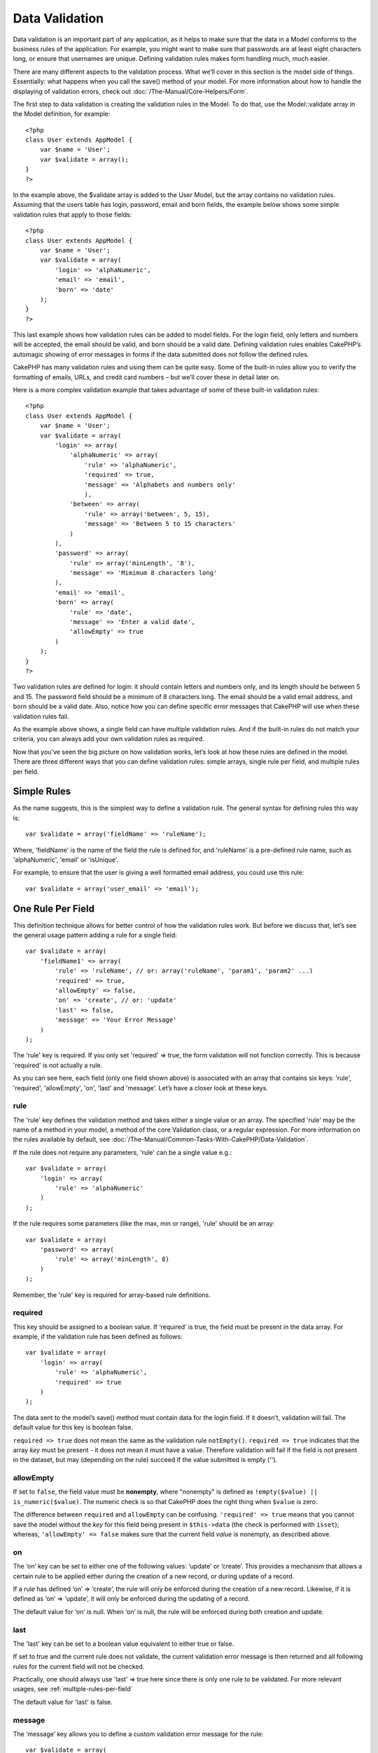Data Validation
###############

Data validation is an important part of any application, as it helps to
make sure that the data in a Model conforms to the business rules of the
application. For example, you might want to make sure that passwords are
at least eight characters long, or ensure that usernames are unique.
Defining validation rules makes form handling much, much easier.

There are many different aspects to the validation process. What we’ll
cover in this section is the model side of things. Essentially: what
happens when you call the save() method of your model. For more
information about how to handle the displaying of validation errors,
check out :doc:`/The-Manual/Core-Helpers/Form`.

The first step to data validation is creating the validation rules in
the Model. To do that, use the Model::validate array in the Model
definition, for example:

::

    <?php
    class User extends AppModel {  
        var $name = 'User';
        var $validate = array();
    }
    ?>

In the example above, the $validate array is added to the User Model,
but the array contains no validation rules. Assuming that the users
table has login, password, email and born fields, the example below
shows some simple validation rules that apply to those fields:

::

    <?php
    class User extends AppModel {
        var $name = 'User';
        var $validate = array(
            'login' => 'alphaNumeric',
            'email' => 'email',
            'born' => 'date'
        );
    }
    ?>

This last example shows how validation rules can be added to model
fields. For the login field, only letters and numbers will be accepted,
the email should be valid, and born should be a valid date. Defining
validation rules enables CakePHP’s automagic showing of error messages
in forms if the data submitted does not follow the defined rules.

CakePHP has many validation rules and using them can be quite easy. Some
of the built-in rules allow you to verify the formatting of emails,
URLs, and credit card numbers – but we’ll cover these in detail later
on.

Here is a more complex validation example that takes advantage of some
of these built-in validation rules:

::

    <?php
    class User extends AppModel {
        var $name = 'User';
        var $validate = array(
            'login' => array(
                'alphaNumeric' => array(
                    'rule' => 'alphaNumeric',
                    'required' => true,
                    'message' => 'Alphabets and numbers only'
                    ),
                'between' => array(
                    'rule' => array('between', 5, 15),
                    'message' => 'Between 5 to 15 characters'
                )
            ),
            'password' => array(
                'rule' => array('minLength', '8'),
                'message' => 'Mimimum 8 characters long'
            ),
            'email' => 'email',
            'born' => array(
                'rule' => 'date',
                'message' => 'Enter a valid date',
                'allowEmpty' => true
            )
        );
    }
    ?>

Two validation rules are defined for login: it should contain letters
and numbers only, and its length should be between 5 and 15. The
password field should be a minimum of 8 characters long. The email
should be a valid email address, and born should be a valid date. Also,
notice how you can define specific error messages that CakePHP will use
when these validation rules fail.

As the example above shows, a single field can have multiple validation
rules. And if the built-in rules do not match your criteria, you can
always add your own validation rules as required.

Now that you’ve seen the big picture on how validation works, let’s look
at how these rules are defined in the model. There are three different
ways that you can define validation rules: simple arrays, single rule
per field, and multiple rules per field.

Simple Rules
============

As the name suggests, this is the simplest way to define a validation
rule. The general syntax for defining rules this way is:

::

    var $validate = array('fieldName' => 'ruleName');

Where, 'fieldName' is the name of the field the rule is defined for, and
'ruleName' is a pre-defined rule name, such as 'alphaNumeric', 'email'
or 'isUnique'.

For example, to ensure that the user is giving a well formatted email
address, you could use this rule:

::

    var $validate = array('user_email' => 'email');

One Rule Per Field
==================

This definition technique allows for better control of how the
validation rules work. But before we discuss that, let’s see the general
usage pattern adding a rule for a single field:

::

    var $validate = array(
        'fieldName1' => array(
            'rule' => 'ruleName', // or: array('ruleName', 'param1', 'param2' ...)
            'required' => true,
            'allowEmpty' => false,
            'on' => 'create', // or: 'update'
            'last' => false,
            'message' => 'Your Error Message'
        )
    );

The 'rule' key is required. If you only set 'required' => true, the form
validation will not function correctly. This is because 'required' is
not actually a rule.

As you can see here, each field (only one field shown above) is
associated with an array that contains six keys: 'rule', 'required',
'allowEmpty', 'on', 'last' and 'message'. Let’s have a closer look at these
keys.

rule
----

The 'rule' key defines the validation method and takes either a single
value or an array. The specified 'rule' may be the name of a method in
your model, a method of the core Validation class, or a regular
expression. For more information on the rules available by default, see
:doc:`/The-Manual/Common-Tasks-With-CakePHP/Data-Validation`.

If the rule does not require any parameters, 'rule' can be a single
value e.g.:

::

    var $validate = array(
        'login' => array(
            'rule' => 'alphaNumeric'
        )
    );

If the rule requires some parameters (like the max, min or range),
'rule' should be an array:

::

    var $validate = array(
        'password' => array(
            'rule' => array('minLength', 8)
        )
    );

Remember, the 'rule' key is required for array-based rule definitions.

required
--------

This key should be assigned to a boolean value. If ‘required’ is true,
the field must be present in the data array. For example, if the
validation rule has been defined as follows:

::

    var $validate = array(
        'login' => array(
            'rule' => 'alphaNumeric',
            'required' => true
        )
    );

The data sent to the model’s save() method must contain data for the
login field. If it doesn’t, validation will fail. The default value for
this key is boolean false.

``required => true`` does not mean the same as the validation rule
``notEmpty()``. ``required => true`` indicates that the array *key* must
be present - it does not mean it must have a value. Therefore validation
will fail if the field is not present in the dataset, but may (depending
on the rule) succeed if the value submitted is empty ('').

allowEmpty
----------

If set to ``false``, the field value must be **nonempty**, where
"nonempty" is defined as ``!empty($value) || is_numeric($value)``. The
numeric check is so that CakePHP does the right thing when ``$value`` is
zero.

The difference between ``required`` and ``allowEmpty`` can be confusing.
``'required' => true`` means that you cannot save the model without the
*key* for this field being present in ``$this->data`` (the check is
performed with ``isset``); whereas, ``'allowEmpty' => false`` makes sure
that the current field *value* is nonempty, as described above.

on
--

The ‘on’ key can be set to either one of the following values: ‘update’
or ‘create’. This provides a mechanism that allows a certain rule to be
applied either during the creation of a new record, or during update of
a record.

If a rule has defined ‘on’ => ‘create’, the rule will only be enforced
during the creation of a new record. Likewise, if it is defined as ‘on’
=> ‘update’, it will only be enforced during the updating of a record.

The default value for ‘on’ is null. When ‘on’ is null, the rule will be
enforced during both creation and update.

last
----

The 'last' key can be set to a boolean value equivalent to either true 
or false.

If set to true and the current rule does not validate, the current 
validation error message is then returned and all following rules for 
the current field will not be checked.

Practically, one should always use 'last' => true here since there is 
only one rule to be validated. 
For more relevant usages, see :ref:`multiple-rules-per-field`

The default value for 'last' is false. 

message
-------

The ‘message’ key allows you to define a custom validation error message
for the rule:

::

    var $validate = array(
        'password' => array(
            'rule' => array('minLength', 8),
            'message' => 'Password must be at least 8 characters long'
        )
    );

Multiple Rules per Field
========================

The technique outlined above gives us much more flexibility than simple
rules assignment, but there’s an extra step we can take in order to gain
more fine-grained control of data validation. The next technique we’ll
outline allows us to assign multiple validation rules per model field.

If you would like to assign multiple validation rules to a single field,
this is basically how it should look:

::

     
    var $validate = array(
        'fieldName' => array(
            'ruleName' => array(
                'rule' => 'ruleName',
                // extra keys like on, required, etc. go here...
            ),
            'ruleName2' => array(
                'rule' => 'ruleName2',
                // extra keys like on, required, etc. go here...
            )
        )
    );

As you can see, this is quite similar to what we did in the previous
section. There, for each field we had only one array of validation
parameters. In this case, each ‘fieldName’ consists of an array of rule
indices. Each ‘ruleName’ contains a separate array of validation
parameters.

This is better explained with a practical example:

::

    var $validate = array(
        'login' => array(
            'loginRule-1' => array(
                'rule' => 'alphaNumeric',  
                'message' => 'Only alphabets and numbers allowed',
                'last' => true
             ),
            'loginRule-2' => array(
                'rule' => array('minLength', 8),  
                'message' => 'Minimum length of 8 characters'
            )  
        )
    );

The above example defines two rules for the login field: loginRule-1 and
loginRule-2. As you can see, each rule is identified with an arbitrary
name.

By default CakePHP tries to validate a field using all the validation
rules declared for it and returns the error message for the last failing
rule. But if the key ``last`` is set to ``true`` for a rule and it
fails, then the error message for that rule is returned and further
rules are not validated. So if you prefer to show the error message for
the first failing rule then set ``'last' => true`` for each rule.

When using multiple rules per field the 'required' and 'allowEmpty' keys
need to be used only once in the first rule.

If you plan on using internationalized error messages, you may want to
specify error messages in your view instead:

::

    echo $form->input('login', array(
        'label' => __('Login', true), 
        'error' => array(
                'loginRule-1' => __('Only alphabets and numbers allowed', true),
                'loginRule-2' => __('Minimum length of 8 characters', true)
            )
        )
    );

The field is now fully internationalized, and you are able to remove the
messages from the model. For more information on the \_\_() function,
see "Localization & Internationalization"

Core Validation Rules
=====================

The Validation class in CakePHP contains many validation rules that can
make model data validation much easier. This class contains many
oft-used validation techniques you won’t need to write on your own.
Below, you'll find a complete list of all the rules, along with usage
examples.

alphaNumeric
------------

The data for the field must only contain letters and numbers.

::

    var $validate = array(
        'login' => array(
            'rule' => 'alphaNumeric',
            'message' => 'Usernames must only contain letters and numbers.'
        )
    );

between
-------

The length of the data for the field must fall within the specified
numeric range. Both minimum and maximum values must be supplied. Uses <=
not < .

::

    var $validate = array(
        'password' => array(
            'rule' => array('between', 5, 15),
            'message' => 'Passwords must be between 5 and 15 characters long.'
        )
    );

The length of data is "the number of bytes in the string representation
of the data". Be careful that it may be larger than the number of
characters when handling non-ASCII characters.

blank
-----

This rule is used to make sure that the field is left blank or only
white space characters are present in its value. White space characters
include space, tab, carriage return, and newline.

::

    var $validate = array(
        'id' => array(
            'rule' => 'blank',
            'on' => 'create'
        )
    );

boolean
-------

The data for the field must be a boolean value. Valid values are true or
false, integers 0 or 1 or strings '0' or '1'.

::

    var $validate = array(
        'myCheckbox' => array(
            'rule' => array('boolean'),
            'message' => 'Incorrect value for myCheckbox'
        )
    );

cc
--

This rule is used to check whether the data is a valid credit card
number. It takes three parameters: ‘type’, ‘deep’ and ‘regex’.

The ‘type’ key can be assigned to the values of ‘fast’, ‘all’ or any of
the following:

-  amex
-  bankcard
-  diners
-  disc
-  electron
-  enroute
-  jcb
-  maestro
-  mc
-  solo
-  switch
-  visa
-  voyager

If ‘type’ is set to ‘fast’, it validates the data against the major
credit cards’ numbering formats. Setting ‘type’ to ‘all’ will check with
all the credit card types. You can also set ‘type’ to an array of the
types you wish to match.

The ‘deep’ key should be set to a boolean value. If it is set to true,
the validation will check the Luhn algorithm of the credit card
(`https://en.wikipedia.org/wiki/Luhn\_algorithm <https://en.wikipedia.org/wiki/Luhn_algorithm>`_).
It defaults to false.

The ‘regex’ key allows you to supply your own regular expression that
will be used to validate the credit card number.

::

    var $validate = array(
        'ccnumber' => array(
            'rule' => array('cc', array('visa', 'maestro'), false, null),
            'message' => 'The credit card number you supplied was invalid.'
        )
    );

comparison
----------

Comparison is used to compare numeric values. It supports “is greater”,
“is less”, “greater or equal”, “less or equal”, “equal to”, and “not
equal”. Some examples are shown below:

::

    var $validate = array(
        'age' => array(
            'rule' => array('comparison', '>=', 18),
            'message' => 'Must be at least 18 years old to qualify.'
        )
    );

    var $validate = array(
        'age' => array(
            'rule' => array('comparison', 'greater or equal', 18),
            'message' => 'Must be at least 18 years old to qualify.'
        )
    );

date
----

This rule ensures that data is submitted in valid date formats. A single
parameter (which can be an array) can be passed that will be used to
check the format of the supplied date. The value of the parameter can be
one of the following:

-  ‘dmy’ e.g. 27-12-2006 or 27-12-06 (separators can be a space, period,
   dash, forward slash)
-  ‘mdy’ e.g. 12-27-2006 or 12-27-06 (separators can be a space, period,
   dash, forward slash)
-  ‘ymd’ e.g. 2006-12-27 or 06-12-27 (separators can be a space, period,
   dash, forward slash)
-  ‘dMy’ e.g. 27 December 2006 or 27 Dec 2006
-  ‘Mdy’ e.g. December 27, 2006 or Dec 27, 2006 (comma is optional)
-  ‘My’ e.g. (December 2006 or Dec 2006)
-  ‘my’ e.g. 12/2006 or 12/06 (separators can be a space, period, dash,
   forward slash)

If no keys are supplied, the default key that will be used is ‘ymd’.

::

    var $validate = array(
        'born' => array(
            'rule' => array('date','ymd'),
            'message' => 'Enter a valid date in YY-MM-DD format.',
            'allowEmpty' => true
        )
    );

While many data stores require a certain date format, you might consider
doing the heavy lifting by accepting a wide-array of date formats and
trying to convert them, rather than forcing users to supply a given
format. The more work you can do for your users, the better.

decimal
-------

This rule ensures that the data is a valid decimal number. A parameter
can be passed to specify the number of digits required after the decimal
point. If no parameter is passed, the data will be validated as a
scientific float, which will cause validation to fail if no digits are
found after the decimal point.

::

    var $validate = array(
        'price' => array(
            'rule' => array('decimal', 2)
        )
    );

email
-----

This checks whether the data is a valid email address. Passing a boolean
true as the second parameter for this rule will also attempt to verify
that the host for the address is valid.

::

    var $validate = array('email' => array('rule' => 'email'));
     
    var $validate = array(
        'email' => array(
            'rule' => array('email', true),
            'message' => 'Please supply a valid email address.'
        )
    );

equalTo
-------

This rule will ensure that the value is equal to, and of the same type
as the given value.

::

    var $validate = array(
        'food' => array(
            'rule' => array('equalTo', 'cake'),  
            'message' => 'This value must be the string cake'
        )
    );

extension
---------

This rule checks for valid file extensions like .jpg or .png. Allow
multiple extensions by passing them in array form.

::

    var $validate = array(
        'image' => array(
            'rule' => array('extension', array('gif', 'jpeg', 'png', 'jpg')),
            'message' => 'Please supply a valid image.'
        )
    );

file
----

This rule ensures that the value is a valid file name. This validation
rule is currently non-functional.

ip
--

This rule will ensure that a valid IPv4 or IPv6 address has been
submitted. Accepts as option 'both' (default), 'IPv4' or 'IPv6'.

::

    var $validate = array(
        'clientip' => array(
            'rule' => array('ip', 'IPv4'), // or 'IPv6' or 'both' (default)
            'message' => 'Please supply a valid IP address.'
        )
    );

isUnique
--------

The data for the field must be unique, it cannot be used by any other
rows.

::

    var $validate = array(
        'login' => array(
            'rule' => 'isUnique',
            'message' => 'This username has already been taken.'
        )
    );

minLength
---------

This rule ensures that the data meets a minimum length requirement.

::

    var $validate = array(
        'login' => array(
            'rule' => array('minLength', 8),  
            'message' => 'Usernames must be at least 8 characters long.'
        )
    );

The length here is "the number of bytes in the string representation of
the data". Be careful that it may be larger than the number of
characters when handling non-ASCII characters.

maxLength
---------

This rule ensures that the data stays within a maximum length
requirement.

::

    var $validate = array(
        'login' => array(
            'rule' => array('maxLength', 15),  
            'message' => 'Usernames must be no larger than 15 characters long.'
        )
    );

The length here is "the number of bytes in the string representation of
the data". Be careful that it may be larger than the number of
characters when handling non-ASCII characters.

money
-----

This rule will ensure that the value is in a valid monetary amount.

Second parameter defines where symbol is located (left/right).

::

    var $validate = array(
        'salary' => array(
            'rule' => array('money', 'left'),
            'message' => 'Please supply a valid monetary amount.'
        )
    );

multiple
--------

Use this for validating a multiple select input. It supports parameters
"in", "max" and "min".

::

    var $validate = array(
        'multiple' => array(
            'rule' => array('multiple', array('in' => array('do', 'ray', 'me', 'fa', 'so', 'la', 'ti'), 'min' => 1, 'max' => 3)),
            'message' => 'Please select one, two or three options'
        )
    );

inList
------

This rule will ensure that the value is in a given set. It needs an
array of values. The field is valid if the field's value matches one of
the values in the given array.

Example:

::

        var $validate = array(
          'function' => array(
            'allowedChoice' => array(
                'rule' => array('inList', array('Foo', 'Bar')),
                'message' => 'Enter either Foo or Bar.'
            )
          )
        );

numeric
-------

Checks if the data passed is a valid number.

::

    var $validate = array(
        'cars' => array(
            'rule' => 'numeric',  
            'message' => 'Please supply the number of cars.'
        )
    );

notEmpty
--------

The basic rule to ensure that a field is not empty.

::

    var $validate = array(
        'title' => array( 
            'rule' => 'notEmpty',
            'message' => 'This field cannot be left blank'
        )
    );

Do not use this for a multiple select input as it will cause an error.
Instead, use "multiple".

phone
-----

Phone validates US phone numbers. If you want to validate non-US phone
numbers, you can provide a regular expression as the second parameter to
cover additional number formats.

::

    var $validate = array(
        'phone' => array(
            'rule' => array('phone', null, 'us')
        )
    );

postal
------

Postal is used to validate ZIP codes from the U.S. (us), Canada (ca),
U.K (uk), Italy (it), Germany (de) and Belgium (be). For other ZIP code
formats, you may provide a regular expression as the second parameter.

::

    var $validate = array(
        'zipcode' => array(
            'rule' => array('postal', null, 'us')
        )
    );

range
-----

This rule ensures that the value is in a given range. If no range is
supplied, the rule will check to ensure the value is a legal finite on
the current platform.

::

    var $validate = array(
        'number' => array(
            'rule' => array('range', -1, 11),
            'message' => 'Please enter a number between 0 and 10'
        )
    );

The above example will accept any value which is larger than 0 (e.g.,
0.01) and less than 10 (e.g., 9.99). Note: The range lower/upper are not
inclusive!!!

ssn
---

Ssn validates social security numbers from the U.S. (us), Denmark (dk),
and the Netherlands (nl). For other social security number formats, you
may provide a regular expression.

::

    var $validate = array(
        'ssn' => array(
            'rule' => array('ssn', null, 'us')
        )
    );

url
---

This rule checks for valid URL formats. Supports http(s), ftp(s), file,
news, and gopher protocols.

::

    var $validate = array(
        'website' => array(
            'rule' => 'url'
        )
    );

To ensure that a protocol is in the url, strict mode can be enabled like
so.

::

    var $validate = array(
        'website' => array(
            'rule' => array('url', true)
        )
    );

Custom Validation Rules
=======================

If you haven’t found what you need thus far, you can always create your
own validation rules. There are two ways you can do this: by defining
custom regular expressions, or by creating custom validation methods.

Custom Regular Expression Validation
------------------------------------

If the validation technique you need to use can be completed by using
regular expression matching, you can define a custom expression as a
field validation rule.

::

    var $validate = array(
        'login' => array(
            'rule' => '/^[a-z0-9]{3,}$/i',  
            'message' => 'Only letters and integers, min 3 characters'
        )
    );

The example above checks if the login contains only letters and
integers, with a minimum of three characters.

The regular expression in the ``rule`` must be delimited by slashes. The
optional trailing 'i' after the last slash means the reg-exp is case
*i*\ nsensitive.

Adding your own Validation Methods
----------------------------------

Sometimes checking data with regular expression patterns is not enough.
For example, if you want to ensure that a promotional code can only be
used 25 times, you need to add your own validation function, as shown
below:

::

    <?php
    class User extends AppModel {
        var $name = 'User';
      
        var $validate = array(
            'promotion_code' => array(
                'rule' => array('limitDuplicates', 25),
                'message' => 'This code has been used too many times.'
            )
        );
     
        function limitDuplicates($check, $limit){
            //$check will have value: array('promomotion_code' => 'some-value')
            //$limit will have value: 25
            $existing_promo_count = $this->find( 'count', array('conditions' => $check, 'recursive' => -1) );
            return $existing_promo_count < $limit;
        }
    }
    ?>

The current field to be validated is passed into the function as first
parameter as an associated array with field name as key and posted data
as value.

If you want to pass extra parameters to your validation function, add
elements onto the ‘rule’ array, and handle them as extra params (after
the main ``$check`` param) in your function.

Your validation function can be in the model (as in the example above),
or in a behavior that the model implements. This includes mapped
methods.

Model/behavior methods are checked first, before looking for a method on
the ``Validation`` class. This means that you can override existing
validation methods (such as ``alphaNumeric()``) at an application level
(by adding the method to ``AppModel``), or at model level.

When writing a validation rule which can be used by multiple fields,
take care to extract the field value from the $check array. The $check
array is passed with the form field name as its key and the field value
as its value. The full record being validated is stored in $this->data
member variable.

::

    <?php
    class Post extends AppModel {
      var $name = 'Post';
      
      var $validate = array(
        'slug' => array(
          'rule' => 'alphaNumericDashUnderscore',
          'message' => 'Slug can only be letters, numbers, dash and underscore'
          )
        );
        
        function alphaNumericDashUnderscore($check) {
          // $data array is passed using the form field name as the key
          // have to extract the value to make the function generic
          $value = array_shift($check);
          
          return preg_match('|^[0-9a-zA-Z_-]*$|', $value);
        }
    }
    ?>

Current rule is always passed as the last method marameter, so you can
access it:

::

    <?php
    class Message extends AppModel {
      var $name = 'Message ';

     var $validate = array(
        'emails' => array(
          'rule' => 'emails',
          'maxcount' => 20
          )
        );
        function emails($check) {
            $rule = func_get_arg(func_num_args()-1);
            $field = key($check);
            $value = $check[$field];
            $emails = $this->getEmails($value);
            $errors = array();
            $validation =& Validation::getInstance();
            foreach($emails as $email) {
                if (!$validation->email($email))
                    $errors []= "Email '$email' is invalid.";
            }
            if (isset($rule['maxcount']) && count($emails)>$rule['maxcount'])
                $errors [] = "Up to {$rule['maxcount']} emails are allowed.";

            if (!empty($errors))
                return implode("\n", $errors);
            return true;
        }

Validating Data from the Controller
===================================

While normally you would just use the save method of the model, there
may be times where you wish to validate the data without saving it. For
example, you may wish to display some additional information to the user
before actually saving the data to the database. Validating data
requires a slightly different process than just saving the data.

First, set the data to the model:

::

    $this->ModelName->set( $this->data );

Then, to check if the data validates, use the validates method of the
model, which will return true if it validates and false if it doesn't:

::

    if ($this->ModelName->validates()) {
        // it validated logic
    } else {
        // didn't validate logic
    }

It may be desirable to validate your model only using a subset of the
validations specified in your model. For example say you had a User
model with fields for first\_name, last\_name, email and password. In
this instance when creating or editing a user you would want to validate
all 4 field rules. Yet when a user logs in you would validate just email
and password rules. To do this you can pass an options array specifying
the fields to validate. e.g.

::

    if ($this->User->validates(array('fieldList' => array('email', 'password')))) {
        // valid
    } else {
        // invalid
    }

The validates method invokes the invalidFields method which populates
the validationErrors property of the model. The invalidFields method
also returns that data as the result.

::

    $errors = $this->ModelName->invalidFields(); // contains validationErrors array

It is important to note that the data must be set to the model before
the data can be validated. This is different from the save method which
allows the data to be passed in as a parameter. Also, keep in mind that
it is not required to call validates prior to calling save as save will
automatically validate the data before actually saving.

To validate multiple models, the following approach should be used:

::

    if ($this->ModelName->saveAll($this->data, array('validate' => 'only'))) {
      // validates
    } else {
      // does not validate
    }

If you have validated data before save, you can turn off validation to
avoid second check.

::

    if ($this->ModelName->saveAll($this->data, array('validate' => false))) {
        // saving wihout validation
    } 

